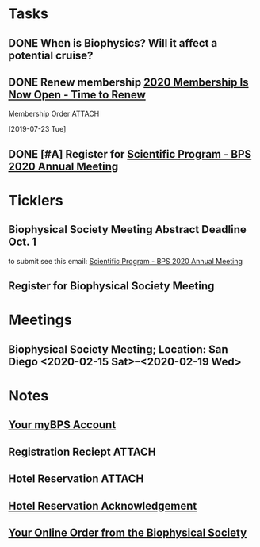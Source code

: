 * *Tasks*
** DONE When is Biophysics?  Will it affect a potential cruise?
:PROPERTIES:
:SYNCID:   804BC7E6-9B46-4D1E-ABCB-2DAC07D2BC67
:ID:       89C6670E-13DD-4AE6-A9EC-C0A22A8E7E82
:END:
:LOGBOOK:
- Note taken on [2019-07-19 Fri 07:59] \\
  February 15-19
:END:
** DONE Renew membership [[message://%3cLYRIS-21140048-43728-2019.07.22-11.59.45--tom_shannon#rush.edu@lists.biophysics.org%3E][2020 Membership Is Now Open - Time to Renew]]
:LOGBOOK:
- State "DONE"       from "TODO"       [2019-07-23 Tue 08:43]
:END:
**** Membership Order :ATTACH:
:PROPERTIES:
:Attachments: Biophysical%20Society%20Membership%20Order%202019-07-23.pdf
:ID:       DFA60F9E-182D-4B5A-8173-F0A46DB1C726
:END:
  [2019-07-23 Tue]


** DONE [#A] Register for [[message://%3cLYRIS-21216823-43792-2019.07.29-13.48.40--tom_shannon#rush.edu@lists.biophysics.org%3E][Scientific Program - BPS 2020 Annual Meeting]]
:PROPERTIES:
:SYNCID:   5FEE2384-648A-4711-8B5D-EC00CAB62644
:ID:       8CA17574-8F29-4032-BE05-C0FC993177D4
:END:
:LOGBOOK:
- State "DONE"       from "TODO"       [2019-07-31 Wed 08:29]
:END:

* *Ticklers*
** Biophysical Society Meeting Abstract Deadline Oct. 1
SCHEDULED: <2019-09-09> DEADLINE: <2019-10-01 Tue>
 to submit see this email: [[message://%3cLYRIS-21216823-43792-2019.07.29-13.48.40--tom_shannon#rush.edu@lists.biophysics.org%3E][Scientific Program - BPS 2020 Annual Meeting]]
** Register for Biophysical Society Meeting
SCHEDULED: <2019-09-09 Mon>
* *Meetings*
** Biophysical Society Meeting; Location:  San Diego <2020-02-15 Sat>--<2020-02-19 Wed>


* *Notes*
** [[message://%3c710402a2-c056-4a5a-8064-f0b67ae0453b@BPS02.biophysics.local%3E][Your myBPS Account]]
** Registration Reciept :ATTACH:
:PROPERTIES:
:Attachments: Biophysical%20Society%20Meeting%20Registration%20Reciept%202019-07-31.pdf
:ID:       3B780121-7C2E-490F-97BE-6F5C562284ED
:END:
** Hotel Reservation :ATTACH:
:PROPERTIES:
:Attachments: Biophysical%202020%20Hotel%20Reservation%20Guest%20Summary%20-%20BPS%202020.pdf
:ID:       E400C642-B1A6-424E-A831-ACA23A06EF66
:END:

** [[message://%3c318408962.459767.1564579685118@lxpasprdsmt01a.lanyonprod.com%3E][Hotel Reservation Acknowledgement]]


** [[message://%3cd8497378-b377-46ab-ab86-c84ab6726d0b@BPS02.biophysics.local%3E][Your Online Order from the Biophysical Society]]

